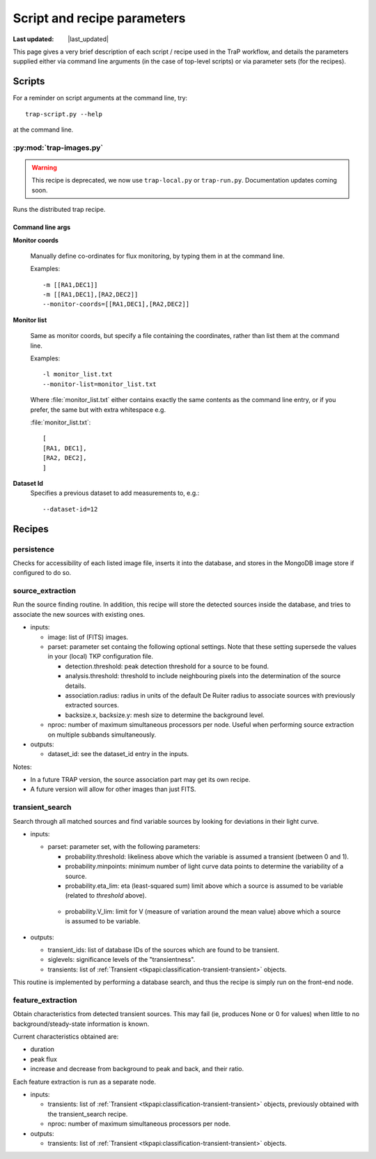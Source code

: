 .. _recipes-section:

##############################
Script and recipe parameters
##############################
.. |last_updated| last_updated::
:Last updated: |last_updated|

This page gives a very brief description of each script / recipe used in the 
TraP workflow, and details the parameters supplied  
either via command line arguments (in the case of top-level scripts) or via 
parameter sets (for the recipes).

Scripts
====================
For a reminder on script arguments at the command line, try:: 

    trap-script.py --help

at the command line.


:py:mod:`trap-images.py`
--------------------------

.. Warning:: 
	This recipe is deprecated, we now use ``trap-local.py`` or ``trap-run.py``. 
	Documentation updates coming soon.


Runs the distributed trap recipe.

Command line args
^^^^^^^^^^^^^^^^^^^^

**Monitor coords**

  Manually define co-ordinates for flux monitoring, by typing them in at the command line.

  Examples::

    -m [[RA1,DEC1]]
    -m [[RA1,DEC1],[RA2,DEC2]]
    --monitor-coords=[[RA1,DEC1],[RA2,DEC2]]

      

**Monitor list**

  Same as monitor coords, but specify a file containing the coordinates, rather than list them at the command line.

  Examples::

    -l monitor_list.txt
    --monitor-list=monitor_list.txt

  Where :file:`monitor_list.txt` either contains exactly the same contents as the command line entry, or if you prefer, 
  the same but with extra whitespace e.g.
  
  :file:`monitor_list.txt`::

    [
    [RA1, DEC1], 
    [RA2, DEC2], 
    ]


**Dataset Id**
  Specifies a previous dataset to add measurements to, e.g.::

    --dataset-id=12




Recipes
================

persistence
---------------
Checks for accessibility of each listed image file, inserts it into the database,
and stores in the MongoDB image store if configured to do so.

source_extraction
-----------------

Run the source finding routine. In addition, this recipe will store
the detected sources inside the database, and tries to associate the
new sources with existing ones.

- inputs:

  - image: list of (FITS) images.

  - parset: parameter set containg the following optional
    settings. Note that these setting supersede the values in your
    (local) TKP configuration file.

    - detection.threshold: peak detection threshold for a source to be
      found.

    - analysis.threshold: threshold to include neighbouring pixels
      into the determination of the source details.

    - association.radius: radius in units of the default De Ruiter
      radius to associate sources with previously extracted sources.

    - backsize.x, backsize.y: mesh size to determine the background
      level.

  - nproc: number of maximum simultaneous processors per node. Useful
    when performing source extraction on multiple subbands
    simultaneously.


- outputs:

  - dataset_id: see the dataset_id entry in the inputs.

Notes:

- In a future TRAP version, the source association part may get its
  own recipe.

- A future version will allow for other images than just FITS.



.. _transient-search-recipe:

transient_search
----------------

Search through all matched sources and find variable sources by
looking for deviations in their light curve.

- inputs:

  - parset: parameter set, with the following parameters:

    - probability.threshold: likeliness above which the variable is
      assumed a transient (between 0 and 1).

    - probability.minpoints: minimum number of light curve data points
      to determine the variability of a source.

    - probability.eta_lim: eta (least-squared sum) limit above which
      a source is assumed to be variable (related to `threshold`
      above).

   - probability.V_lim: limit for V (measure of variation around the
     mean value) above which a source is assumed to be variable.

- outputs:
  
  - transient_ids: list of database IDs of the sources which are found
    to be transient.

  - siglevels: significance levels of the "transientness".

  - transients: list of :ref:`Transient
    <tkpapi:classification-transient-transient>` objects.


This routine is implemented by performing a database search, and thus
the recipe is simply run on the front-end node.

.. _feature_extraction:

feature_extraction
------------------

Obtain characteristics from detected transient sources. This may fail
(ie, produces None or 0 for values) when little to no
background/steady-state information is known.

Current characteristics obtained are:

- duration

- peak flux

- increase and decrease from background to peak and back, and their
  ratio.

Each feature extraction is run as a separate node.

- inputs:

  - transients: list of :ref:`Transient
    <tkpapi:classification-transient-transient>` objects,
    previously obtained with the transient_search recipe.

  - nproc: number of maximum simultaneous processors per node.

- outputs:

  - transients: list of :ref:`Transient
    <tkpapi:classification-transient-transient>` objects.
